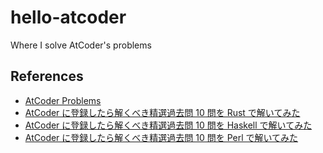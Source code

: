 * hello-atcoder

  Where I solve AtCoder's problems

** References

  - [[https://kenkoooo.com/atcoder/][AtCoder Problems]]
  - [[https://qiita.com/tubo28/items/e6076e9040da57368845][AtCoder に登録したら解くべき精選過去問 10 問を Rust で解いてみた]]
  - [[https://qiita.com/hsjoihs/items/25a08b426196ab2b9bb0][AtCoder に登録したら解くべき精選過去問 10 問を Haskell で解いてみた]]
  - [[https://qiita.com/cielavenir/items/4d16ba1be4ad6847a914][AtCoder に登録したら解くべき精選過去問 10 問を Perl で解いてみた]]

